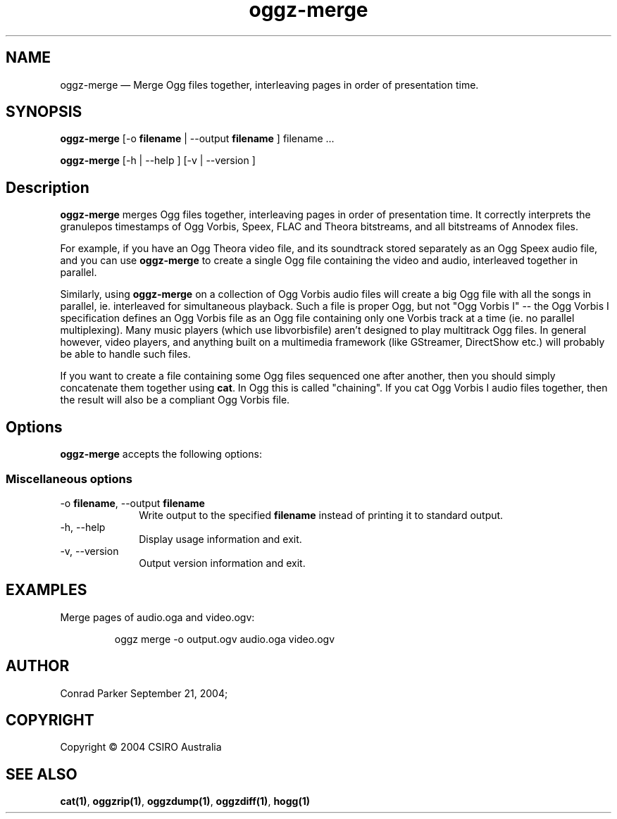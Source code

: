 .TH "oggz-merge" "1" 
.SH "NAME" 
oggz-merge \(em Merge Ogg files together, interleaving pages in order of 
presentation time. 
 
.SH "SYNOPSIS" 
.PP 
\fBoggz-merge\fR [\-o \fBfilename\fR  | \-\-output \fBfilename\fR ] filename \&...  
.PP 
\fBoggz-merge\fR [\-h  | \-\-help ]  [\-v  | \-\-version ]  
.SH "Description" 
.PP 
\fBoggz-merge\fR merges Ogg files together, interleaving 
pages in order of presentation time. It correctly interprets the 
granulepos timestamps of Ogg Vorbis, Speex, FLAC and Theora bitstreams, 
and all bitstreams of Annodex files. 
 
.PP 
For example, if you have an Ogg Theora video file, and its soundtrack 
stored separately as an Ogg Speex audio file, and you can use 
\fBoggz-merge\fR to create a single Ogg file containing 
the video and audio, interleaved together in parallel. 
 
.PP 
Similarly, using \fBoggz-merge\fR on a collection of Ogg 
Vorbis audio files will create a big Ogg file with all the songs in 
parallel, ie. interleaved for simultaneous playback. Such a file is 
proper Ogg, but not "Ogg Vorbis I" \-\- the Ogg Vorbis I specification 
defines an Ogg Vorbis file as an Ogg file containing only one Vorbis 
track at a time (ie. no parallel multiplexing). Many music players 
(which use libvorbisfile) aren't designed to play multitrack Ogg files. 
In general however, video players, and anything built on a multimedia 
framework (like GStreamer, DirectShow etc.) will probably be able to 
handle such files. 
 
.PP 
If you want to create a file containing some Ogg files sequenced one 
after another, then you should simply concatenate them together using 
\fBcat\fR. In Ogg this is called "chaining". If you cat 
Ogg Vorbis I audio files together, then the result will also be a 
compliant Ogg Vorbis file. 
 
.SH "Options" 
.PP 
\fBoggz-merge\fR accepts the following options: 
 
.SS "Miscellaneous options" 
.IP "\-o \fBfilename\fR, \-\-output \fBfilename\fR" 10 
Write output to the specified 
\fBfilename\fR instead of printing it to 
standard output. 
 
.IP "\-h, \-\-help" 10 
Display usage information and exit. 
.IP "\-v, \-\-version" 10 
Output version information and exit. 

.SH EXAMPLES
.PP
Merge pages of audio.oga and video.ogv:
.PP
.RS
\f(CWoggz merge -o output.ogv audio.oga video.ogv\fP
.RE

.SH "AUTHOR" 
.PP 
Conrad Parker        September 21, 2004;      
.SH "COPYRIGHT" 
.PP 
Copyright \(co 2004 CSIRO Australia 
 
.SH "SEE ALSO" 
.PP 
\fBcat\fP\fB(1)\fP, 
\fBoggzrip\fP\fB(1)\fP, 
\fBoggzdump\fP\fB(1)\fP, 
\fBoggzdiff\fP\fB(1)\fP, 
\fBhogg\fP\fB(1)\fP      
.\" created by instant / docbook-to-man, Mon 23 Feb 2009, 12:35 
